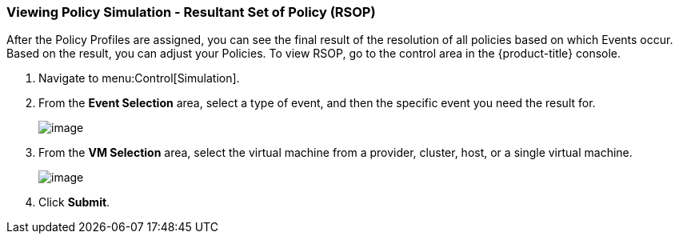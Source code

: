 [[viewing-policy-simulation-resultant-set-of-policy]]
=== Viewing Policy Simulation - Resultant Set of Policy (RSOP)

After the Policy Profiles are assigned, you can see the final result of the resolution of all policies based on which Events occur. Based on the result, you can adjust your Policies. To view RSOP, go to the control area in the {product-title} console.

. Navigate to menu:Control[Simulation].

. From the *Event Selection* area, select a type of event, and then the specific event you need the result for.
+
image:../images/1963.png[image]

. From the *VM Selection* area, select the virtual machine from a provider, cluster, host, or a single virtual machine.
+
image:../images/1962.png[image]

. Click *Submit*.



